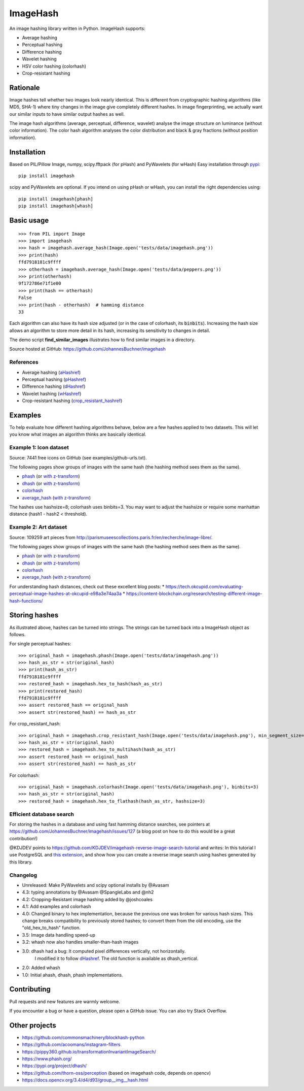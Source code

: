 ===========
ImageHash
===========

An image hashing library written in Python. ImageHash supports:

* Average hashing
* Perceptual hashing
* Difference hashing
* Wavelet hashing
* HSV color hashing (colorhash)
* Crop-resistant hashing

|CI|_ |Coveralls|_ 

Rationale
=========

Image hashes tell whether two images look nearly identical.
This is different from cryptographic hashing algorithms (like MD5, SHA-1)
where tiny changes in the image give completely different hashes. 
In image fingerprinting, we actually want our similar inputs to have
similar output hashes as well.

The image hash algorithms (average, perceptual, difference, wavelet)
analyse the image structure on luminance (without color information).
The color hash algorithm analyses the color distribution and 
black & gray fractions (without position information).

Installation
============

Based on PIL/Pillow Image, numpy, scipy.fftpack (for pHash) and PyWavelets (for wHash)
Easy installation through `pypi`_::

	pip install imagehash

scipy and PyWavelets are optional. If you intend on using pHash or wHash, you can install the right dependencies using::

	pip install imagehash[phash]
	pip install imagehash[whash]

Basic usage
===========
::

	>>> from PIL import Image
	>>> import imagehash
	>>> hash = imagehash.average_hash(Image.open('tests/data/imagehash.png'))
	>>> print(hash)
	ffd7918181c9ffff
	>>> otherhash = imagehash.average_hash(Image.open('tests/data/peppers.png'))
	>>> print(otherhash)
	9f172786e71f1e00
	>>> print(hash == otherhash)
	False
	>>> print(hash - otherhash)  # hamming distance
	33

Each algorithm can also have its hash size adjusted (or in the case of
colorhash, its :code:`binbits`). Increasing the hash size allows an
algorithm to store more detail in its hash, increasing its sensitivity
to changes in detail.

The demo script **find_similar_images** illustrates how to find similar
images in a directory.

Source hosted at GitHub: https://github.com/JohannesBuchner/imagehash

References
-----------

* Average hashing (`aHashref`_)
* Perceptual hashing (`pHashref`_)
* Difference hashing (`dHashref`_)
* Wavelet hashing (`wHashref`_)
* Crop-resistant hashing (`crop_resistant_hashref`_)

.. _aHashref: http://www.hackerfactor.com/blog/index.php?/archives/432-Looks-Like-It.html
.. _pHashref: http://www.hackerfactor.com/blog/index.php?/archives/432-Looks-Like-It.html
.. _dHashref: http://www.hackerfactor.com/blog/index.php?/archives/529-Kind-of-Like-That.html
.. _wHashref: https://fullstackml.com/2016/07/02/wavelet-image-hash-in-python/
.. _pypi: https://pypi.python.org/pypi/ImageHash
.. _crop_resistant_hashref: https://ieeexplore.ieee.org/document/6980335

Examples
=========

To help evaluate how different hashing algorithms behave, below are a few hashes applied
to two datasets. This will let you know what images an algorithm thinks are basically identical.

Example 1: Icon dataset
-----------------------

Source: 7441 free icons on GitHub (see examples/github-urls.txt).

The following pages show groups of images with the same hash (the hashing method sees them as the same).

* `phash <https://johannesbuchner.github.io/imagehash/index3.html>`__ (or `with z-transform <https://johannesbuchner.github.io/imagehash/index9.html>`__)
* `dhash <https://johannesbuchner.github.io/imagehash/index4.html>`__ (or `with z-transform <https://johannesbuchner.github.io/imagehash/index10.html>`__)
* `colorhash <https://johannesbuchner.github.io/imagehash/index7.html>`__
* `average_hash <https://johannesbuchner.github.io/imagehash/index2.html>`__ (`with z-transform <https://johannesbuchner.github.io/imagehash/index8.html>`__)

The hashes use hashsize=8; colorhash uses binbits=3.
You may want to adjust the hashsize or require some manhattan distance (hash1 - hash2 < threshold).

Example 2: Art dataset
----------------------

Source: 109259 art pieces from http://parismuseescollections.paris.fr/en/recherche/image-libre/.

The following pages show groups of images with the same hash (the hashing method sees them as the same).

* `phash <https://johannesbuchner.github.io/imagehash/art3.html>`__ (or `with z-transform <https://johannesbuchner.github.io/imagehash/art9.html>`__)
* `dhash <https://johannesbuchner.github.io/imagehash/art4.html>`__ (or `with z-transform <https://johannesbuchner.github.io/imagehash/art10.html>`__)
* `colorhash <https://johannesbuchner.github.io/imagehash/art7.html>`__
* `average_hash <https://johannesbuchner.github.io/imagehash/art2.html>`__ (`with z-transform <https://johannesbuchner.github.io/imagehash/art8.html>`__)

For understanding hash distances, check out these excellent blog posts:
* https://tech.okcupid.com/evaluating-perceptual-image-hashes-at-okcupid-e98a3e74aa3a
* https://content-blockchain.org/research/testing-different-image-hash-functions/

Storing hashes
==============

As illustrated above, hashes can be turned into strings.
The strings can be turned back into a ImageHash object as follows.

For single perceptual hashes::

	>>> original_hash = imagehash.phash(Image.open('tests/data/imagehash.png'))
	>>> hash_as_str = str(original_hash)
	>>> print(hash_as_str)
	ffd7918181c9ffff
	>>> restored_hash = imagehash.hex_to_hash(hash_as_str)
	>>> print(restored_hash)
	ffd7918181c9ffff
	>>> assert restored_hash == original_hash
	>>> assert str(restored_hash) == hash_as_str

For crop_resistant_hash::

	>>> original_hash = imagehash.crop_resistant_hash(Image.open('tests/data/imagehash.png'), min_segment_size=500, segmentation_image_size=1000)
	>>> hash_as_str = str(original_hash)
	>>> restored_hash = imagehash.hex_to_multihash(hash_as_str)
	>>> assert restored_hash == original_hash
	>>> assert str(restored_hash) == hash_as_str

For colorhash::

	>>> original_hash = imagehash.colorhash(Image.open('tests/data/imagehash.png'), binbits=3)
	>>> hash_as_str = str(original_hash)
	>>> restored_hash = imagehash.hex_to_flathash(hash_as_str, hashsize=3)

Efficient database search
-------------------------

For storing the hashes in a database and using fast hamming distance
searches, see pointers at https://github.com/JohannesBuchner/imagehash/issues/127
(a blog post on how to do this would be a great contribution!)

@KDJDEV points to https://github.com/KDJDEV/imagehash-reverse-image-search-tutorial and writes: 
In this tutorial I use PostgreSQL and `this extension <https://github.com/fake-name/pg-spgist_hamming>`_, 
and show how you can create a reverse image search using hashes generated by this library.


Changelog
----------

* Unreleased: Make PyWavelets and scipy optional installs by @Avasam

* 4.3: typing annotations by @Avasam @SpangleLabs and @nh2

* 4.2: Cropping-Resistant image hashing added by @joshcoales

* 4.1: Add examples and colorhash

* 4.0: Changed binary to hex implementation, because the previous one was broken for various hash sizes. This change breaks compatibility to previously stored hashes; to convert them from the old encoding, use the "old_hex_to_hash" function.

* 3.5: Image data handling speed-up

* 3.2: whash now also handles smaller-than-hash images

* 3.0: dhash had a bug: It computed pixel differences vertically, not horizontally.
       I modified it to follow `dHashref`_. The old function is available as dhash_vertical.

* 2.0: Added whash

* 1.0: Initial ahash, dhash, phash implementations.

Contributing
=============

Pull requests and new features are warmly welcome.

If you encounter a bug or have a question, please open a GitHub issue. You can also try Stack Overflow.

Other projects
==============

* https://github.com/commonsmachinery/blockhash-python
* https://github.com/acoomans/instagram-filters
* https://pippy360.github.io/transformationInvariantImageSearch/
* https://www.phash.org/
* https://pypi.org/project/dhash/
* https://github.com/thorn-oss/perception (based on imagehash code, depends on opencv)
* https://docs.opencv.org/3.4/d4/d93/group__img__hash.html

.. |CI| image:: https://github.com/JohannesBuchner/imagehash/actions/workflows/testing.yml/badge.svg
.. _CI: https://github.com/JohannesBuchner/imagehash/actions/workflows/testing.yml

.. |Coveralls| image:: https://coveralls.io/repos/github/JohannesBuchner/imagehash/badge.svg
.. _Coveralls: https://coveralls.io/github/JohannesBuchner/imagehash
